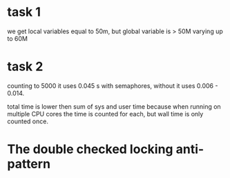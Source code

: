 * task 1
we get local variables equal to 50m, but global variable is > 50M
varying up to 60M
* task 2
counting to 5000 it uses 0.045 s with semaphores, without it uses
0.006 - 0.014.

total time is lower then sum of sys and user time because when running
on multiple CPU cores the time is counted for each, but wall time is
only counted once.
* The double checked locking anti-pattern
